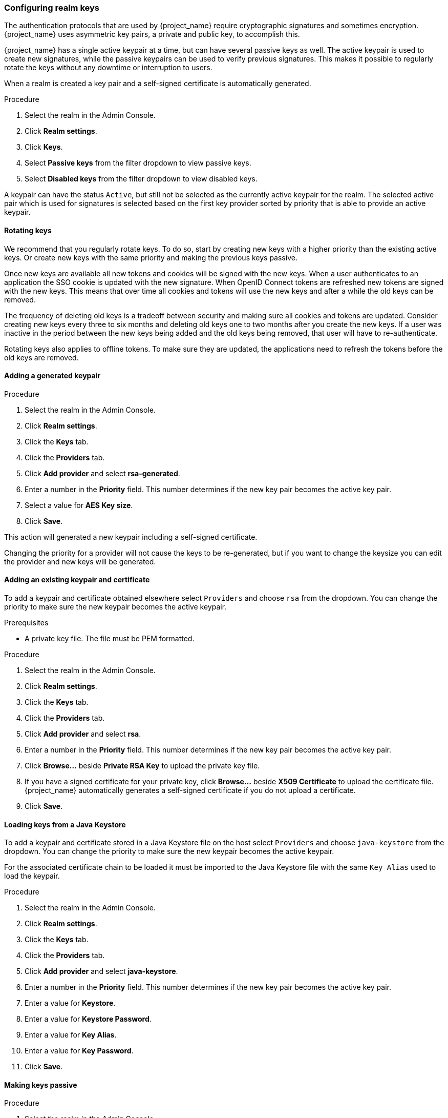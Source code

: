 [[realm_keys]]
=== Configuring realm keys

The authentication protocols that are used by {project_name} require cryptographic signatures and sometimes
encryption.  {project_name} uses asymmetric key pairs, a private and public key, to accomplish this.

{project_name} has a single active keypair at a time, but can have several passive keys as well. The active keypair
is used to create new signatures, while the passive keypairs can be used to verify previous signatures. This makes it
possible to regularly rotate the keys without any downtime or interruption to users.

When a realm is created a key pair and a self-signed certificate is automatically generated.

.Procedure
. Select the realm in the Admin Console.
. Click *Realm settings*.
. Click *Keys*.
. Select *Passive keys* from the filter dropdown to view passive keys.
. Select *Disabled keys* from the filter dropdown to view disabled keys.

A keypair can have the status `Active`, but still not be selected as the currently active keypair for the realm.
The selected active pair which is used for signatures is selected based on the first key provider sorted by priority
that is able to provide an active keypair.

==== Rotating keys

We recommend that you regularly rotate keys. To do so, start by creating new keys with a higher priority than
the existing active keys. Or create new keys with the same priority and making the previous keys passive.

Once new keys are available all new tokens and cookies will be signed with the new keys. When a user authenticates to an
application the SSO cookie is updated with the new signature. When OpenID Connect tokens are refreshed new tokens are
signed with the new keys. This means that over time all cookies and tokens will use the new keys and after a while the
old keys can be removed.

The frequency of deleting old keys is a tradeoff between security and making sure all cookies and tokens are updated. Consider creating new keys every three to six months and deleting old keys one to two months after you create the new keys. If a user was inactive in the period between the new keys being added and the old keys being removed, that user will have to re-authenticate.

Rotating keys also applies to offline tokens. To make sure they are updated, the applications need to refresh the tokens before the old keys are removed.

==== Adding a generated keypair

.Procedure
. Select the realm in the Admin Console.
. Click *Realm settings*.
. Click the *Keys* tab.
. Click the *Providers* tab.
. Click *Add provider* and select *rsa-generated*.
. Enter a number in the *Priority* field. This number determines if the new key pair becomes the active key pair.
. Select a value for *AES Key size*.
. Click *Save*.

This action will generated a new keypair including a self-signed certificate.

Changing the priority for a provider will not cause the keys to be re-generated, but if you want to change the keysize
you can edit the provider and new keys will be generated.

==== Adding an existing keypair and certificate

To add a keypair and certificate obtained elsewhere select `Providers` and choose `rsa` from the dropdown. You can change
the priority to make sure the new keypair becomes the active keypair.

.Prerequisites
* A private key file. The file must be PEM formatted.

.Procedure
. Select the realm in the Admin Console.
. Click *Realm settings*.
. Click the *Keys* tab.
. Click the *Providers* tab.
. Click *Add provider* and select *rsa*.
. Enter a number in the *Priority* field. This number determines if the new key pair becomes the active key pair.
. Click *Browse...* beside *Private RSA Key* to upload the private key file.
. If you have a signed certificate for your private key,  click *Browse...* beside *X509 Certificate* to upload the certificate file. {project_name} automatically generates a self-signed certificate if you do not upload a certificate.
. Click *Save*.

==== Loading keys from a Java Keystore

To add a keypair and certificate stored in a Java Keystore file on the host select `Providers` and choose `java-keystore`
from the dropdown. You can change the priority to make sure the new keypair becomes the active keypair.

For the associated certificate chain to be loaded it must be imported to the Java Keystore file with the same `Key Alias` used to load the keypair.

.Procedure
. Select the realm in the Admin Console.
. Click *Realm settings*.
. Click the *Keys* tab.
. Click the *Providers* tab.
. Click *Add provider* and select *java-keystore*.
. Enter a number in the *Priority* field. This number determines if the new key pair becomes the active key pair.
. Enter a value for *Keystore*.
. Enter a value for *Keystore Password*.
. Enter a value for *Key Alias*.
. Enter a value for *Key Password*.
. Click *Save*.

==== Making keys passive

.Procedure
. Select the realm in the Admin Console.
. Click Realm settings.
. Click the *Keys* tab.
. Select *Active keys* from the filter dropdown.
. Click the provider of the key you want to make passive.
. Toggle *Active* to *Off*.
. Click *Save*.

==== Disabling keys

.Procedure
. Select the realm in the Admin Console.
. Click Realm settings.
. Click the *Keys* tab.
. Select *Active keys* from the filter dropdown.
. Click the provider of the key you want to make passive.
. Toggle *Enabled* to *Off*.
. Click *Save*.

==== Compromised keys

{project_name} has the signing keys stored just locally and they are never shared with the client applications, users or other
entities. However, if you think that your realm signing key was compromised, you should first generate new keypair as described above and
then immediately remove the compromised keypair.

Alternatively, you can delete the provider from the `Providers` table.

.Procedure
. Click *Clients* in the menu.
. Click *security-admin-console*.
. Click the *Advanced* tab.
. Click *Set to now* in the *Revocation* section.
. Click *Push*.

Pushing the not-before policy ensures that client applications do not accept the existing tokens signed by the compromised key. The client application is forced to download new key pairs from {project_name} also so the tokens signed by the compromised key will be invalid.

[NOTE]
====
REST and confidential clients must set *Admin URL* so {project_name} can send clients the pushed not-before policy request.
====
